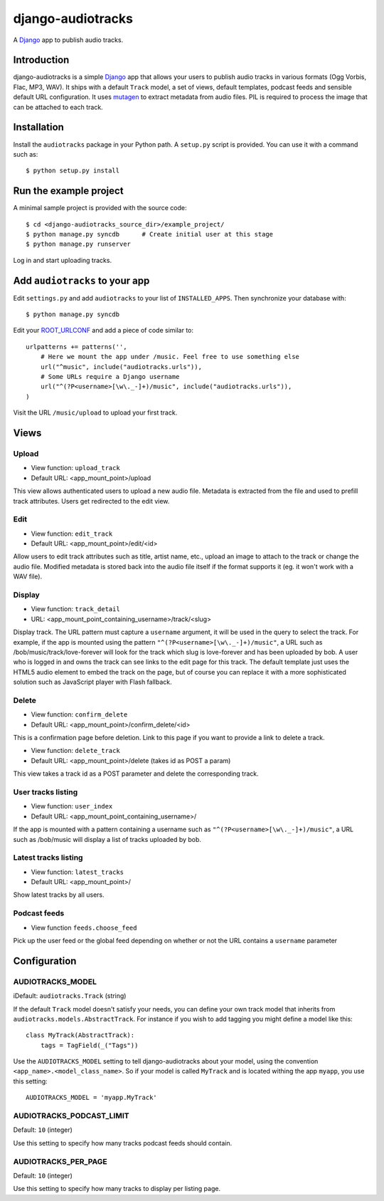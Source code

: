 ==================
django-audiotracks
==================

A Django_ app to publish audio tracks.

Introduction
~~~~~~~~~~~~

django-audiotracks is a simple Django_ app that allows your users to publish
audio tracks in various formats (Ogg Vorbis, Flac, MP3, WAV). It ships with a
default ``Track`` model, a set of views, default templates, podcast feeds and
sensible default URL configuration.  It uses mutagen_ to extract metadata from
audio files.  PIL is required to process the image that can be attached to each
track.  


Installation
~~~~~~~~~~~~

Install the ``audiotracks`` package in your Python path. A ``setup.py`` script is provided. You
can use it with a command such as::

    $ python setup.py install

Run the example project
~~~~~~~~~~~~~~~~~~~~~~~

A minimal sample project is provided with the source code::

    $ cd <django-audiotracks_source_dir>/example_project/
    $ python manage.py syncdb      # Create initial user at this stage
    $ python manage.py runserver

Log in and start uploading tracks.


Add ``audiotracks`` to your app
~~~~~~~~~~~~~~~~~~~~~~~~~~~~~~~

Edit ``settings.py`` and add ``audiotracks`` to your list of
``INSTALLED_APPS``. Then synchronize your database with::

    $ python manage.py syncdb

Edit your ROOT_URLCONF_ and add a piece of code similar to::

    urlpatterns += patterns('',
        # Here we mount the app under /music. Feel free to use something else
        url("^music", include("audiotracks.urls")),
        # Some URLs require a Django username
        url("^(?P<username>[\w\._-]+)/music", include("audiotracks.urls")),
    )

Visit the URL ``/music/upload`` to upload your first track.

Views
~~~~~

Upload
______


* View function: ``upload_track``
* Default URL: <app_mount_point>/upload

This view allows authenticated users to upload a new audio file.  Metadata is
extracted from the file and used to prefill track attributes. Users get
redirected to the edit view.

Edit
____

* View function: ``edit_track``
* Default URL: <app_mount_point>/edit/<id>

Allow users to edit track attributes such as title, artist name, etc., upload an
image to attach to the track or change the audio file. Modified metadata
is stored back into the audio file itself if the format supports it (eg. it won't
work with a WAV file).

Display
_______

* View function: ``track_detail``
* URL: <app_mount_point_containing_username>/track/<slug>

Display track. The URL pattern must capture a ``username`` argument, it will be
used in the query to select the track. For example, if the app is mounted using
the pattern ``"^(?P<username>[\w\._-]+)/music"``, a URL such as
/bob/music/track/love-forever will look for the track which slug is love-forever
and has been uploaded by bob. A user who is logged in and owns the track can see
links to the edit page for this track. The default template just uses the HTML5
audio element to embed the track on the page, but of course you can replace it
with a more sophisticated solution such as JavaScript player with Flash
fallback. 

Delete
______

* View function: ``confirm_delete`` 
* Default URL: <app_mount_point>/confirm_delete/<id>

This is a confirmation page before deletion. Link to this page if you want to
provide a link to delete a track.

* View function: ``delete_track`` 
* Default URL: <app_mount_point>/delete (takes id as POST a param)

This view takes a track id as a POST parameter and delete the corresponding track.

User tracks listing
___________________

* View function: ``user_index``
* Default URL: <app_mount_point_containing_username>/

If the app is mounted with a pattern containing a username such as
``"^(?P<username>[\w\._-]+)/music"``, a URL such as /bob/music will display a
list of tracks uploaded by bob.

Latest tracks listing
_____________________

* View function: ``latest_tracks``
* Default URL: <app_mount_point>/

Show latest tracks by all users.


Podcast feeds
_____________

* View function ``feeds.choose_feed``

Pick up the user feed or the global feed depending on whether or not the URL
contains a ``username`` parameter


Configuration
~~~~~~~~~~~~~

AUDIOTRACKS_MODEL
_________________

iDefault: ``audiotracks.Track`` (string)

If the default ``Track`` model doesn't satisfy your needs, you can define your own track model that inherits from ``audiotracks.models.AbstractTrack``. For instance if you wish to add tagging you might define a model like this::

   class MyTrack(AbstractTrack):
       tags = TagField(_("Tags"))

Use the ``AUDIOTRACKS_MODEL`` setting to tell django-audiotracks about your model, using the convention ``<app_name>.<model_class_name>``. So if your model is called ``MyTrack`` and is located withing the app ``myapp``, you use this setting::

    AUDIOTRACKS_MODEL = 'myapp.MyTrack'


AUDIOTRACKS_PODCAST_LIMIT
_________________________

Default: ``10`` (integer)


Use this setting to specify how many tracks podcast feeds should contain.


AUDIOTRACKS_PER_PAGE
____________________

Default: ``10`` (integer)

Use this setting to specify how many tracks to display per listing page.


.. _`Django`: http://djangoproject.com
.. _`mutagen`: http://code.google.com/p/mutagen/
.. _`ROOT_URLCONF`: http://docs.djangoproject.com/en/dev/ref/settings/#std:setting-ROOT_URLCONF
